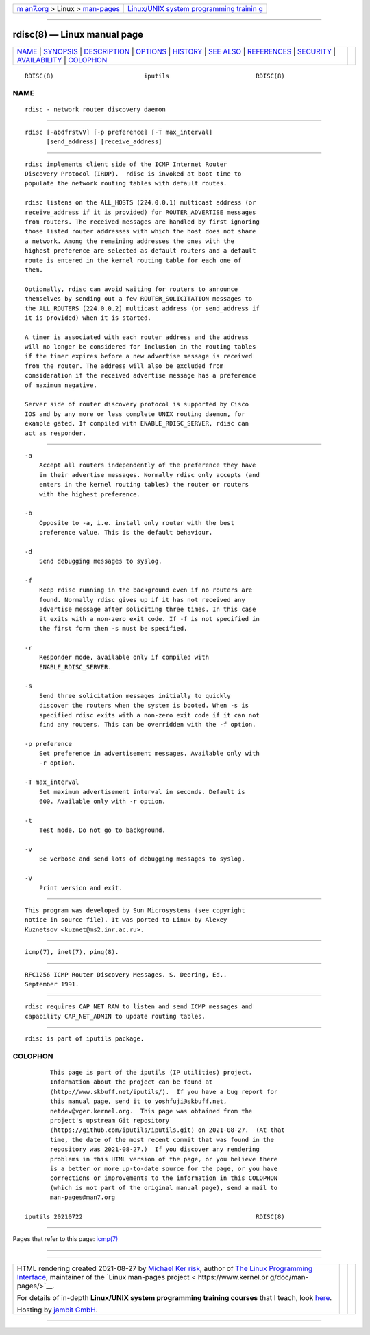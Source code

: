 .. container:: page-top

.. container:: nav-bar

   +----------------------------------+----------------------------------+
   | `m                               | `Linux/UNIX system programming   |
   | an7.org <../../../index.html>`__ | trainin                          |
   | > Linux >                        | g <http://man7.org/training/>`__ |
   | `man-pages <../index.html>`__    |                                  |
   +----------------------------------+----------------------------------+

--------------

rdisc(8) — Linux manual page
============================

+-----------------------------------+-----------------------------------+
| `NAME <#NAME>`__ \|               |                                   |
| `SYNOPSIS <#SYNOPSIS>`__ \|       |                                   |
| `DESCRIPTION <#DESCRIPTION>`__ \| |                                   |
| `OPTIONS <#OPTIONS>`__ \|         |                                   |
| `HISTORY <#HISTORY>`__ \|         |                                   |
| `SEE ALSO <#SEE_ALSO>`__ \|       |                                   |
| `REFERENCES <#REFERENCES>`__ \|   |                                   |
| `SECURITY <#SECURITY>`__ \|       |                                   |
| `AVAILABILITY <#AVAILABILITY>`__  |                                   |
| \| `COLOPHON <#COLOPHON>`__       |                                   |
+-----------------------------------+-----------------------------------+
| .. container:: man-search-box     |                                   |
+-----------------------------------+-----------------------------------+

::

   RDISC(8)                         iputils                        RDISC(8)

NAME
-------------------------------------------------

::

          rdisc - network router discovery daemon


---------------------------------------------------------

::

          rdisc [-abdfrstvV] [-p preference] [-T max_interval]
                [send_address] [receive_address]


---------------------------------------------------------------

::

          rdisc implements client side of the ICMP Internet Router
          Discovery Protocol (IRDP).  rdisc is invoked at boot time to
          populate the network routing tables with default routes.

          rdisc listens on the ALL_HOSTS (224.0.0.1) multicast address (or
          receive_address if it is provided) for ROUTER_ADVERTISE messages
          from routers. The received messages are handled by first ignoring
          those listed router addresses with which the host does not share
          a network. Among the remaining addresses the ones with the
          highest preference are selected as default routers and a default
          route is entered in the kernel routing table for each one of
          them.

          Optionally, rdisc can avoid waiting for routers to announce
          themselves by sending out a few ROUTER_SOLICITATION messages to
          the ALL_ROUTERS (224.0.0.2) multicast address (or send_address if
          it is provided) when it is started.

          A timer is associated with each router address and the address
          will no longer be considered for inclusion in the routing tables
          if the timer expires before a new advertise message is received
          from the router. The address will also be excluded from
          consideration if the received advertise message has a preference
          of maximum negative.

          Server side of router discovery protocol is supported by Cisco
          IOS and by any more or less complete UNIX routing daemon, for
          example gated. If compiled with ENABLE_RDISC_SERVER, rdisc can
          act as responder.


-------------------------------------------------------

::

          -a
              Accept all routers independently of the preference they have
              in their advertise messages. Normally rdisc only accepts (and
              enters in the kernel routing tables) the router or routers
              with the highest preference.

          -b
              Opposite to -a, i.e. install only router with the best
              preference value. This is the default behaviour.

          -d
              Send debugging messages to syslog.

          -f
              Keep rdisc running in the background even if no routers are
              found. Normally rdisc gives up if it has not received any
              advertise message after soliciting three times. In this case
              it exits with a non-zero exit code. If -f is not specified in
              the first form then -s must be specified.

          -r
              Responder mode, available only if compiled with
              ENABLE_RDISC_SERVER.

          -s
              Send three solicitation messages initially to quickly
              discover the routers when the system is booted. When -s is
              specified rdisc exits with a non-zero exit code if it can not
              find any routers. This can be overridden with the -f option.

          -p preference
              Set preference in advertisement messages. Available only with
              -r option.

          -T max_interval
              Set maximum advertisement interval in seconds. Default is
              600. Available only with -r option.

          -t
              Test mode. Do not go to background.

          -v
              Be verbose and send lots of debugging messages to syslog.

          -V
              Print version and exit.


-------------------------------------------------------

::

          This program was developed by Sun Microsystems (see copyright
          notice in source file). It was ported to Linux by Alexey
          Kuznetsov <kuznet@ms2.inr.ac.ru>.


---------------------------------------------------------

::

          icmp(7), inet(7), ping(8).


-------------------------------------------------------------

::

          RFC1256 ICMP Router Discovery Messages. S. Deering, Ed..
          September 1991.


---------------------------------------------------------

::

          rdisc requires CAP_NET_RAW to listen and send ICMP messages and
          capability CAP_NET_ADMIN to update routing tables.


-----------------------------------------------------------------

::

          rdisc is part of iputils package.

COLOPHON
---------------------------------------------------------

::

          This page is part of the iputils (IP utilities) project.
          Information about the project can be found at 
          ⟨http://www.skbuff.net/iputils/⟩.  If you have a bug report for
          this manual page, send it to yoshfuji@skbuff.net,
          netdev@vger.kernel.org.  This page was obtained from the
          project's upstream Git repository
          ⟨https://github.com/iputils/iputils.git⟩ on 2021-08-27.  (At that
          time, the date of the most recent commit that was found in the
          repository was 2021-08-27.)  If you discover any rendering
          problems in this HTML version of the page, or you believe there
          is a better or more up-to-date source for the page, or you have
          corrections or improvements to the information in this COLOPHON
          (which is not part of the original manual page), send a mail to
          man-pages@man7.org

   iputils 20210722                                                RDISC(8)

--------------

Pages that refer to this page: `icmp(7) <../man7/icmp.7.html>`__

--------------

--------------

.. container:: footer

   +-----------------------+-----------------------+-----------------------+
   | HTML rendering        |                       | |Cover of TLPI|       |
   | created 2021-08-27 by |                       |                       |
   | `Michael              |                       |                       |
   | Ker                   |                       |                       |
   | risk <https://man7.or |                       |                       |
   | g/mtk/index.html>`__, |                       |                       |
   | author of `The Linux  |                       |                       |
   | Programming           |                       |                       |
   | Interface <https:     |                       |                       |
   | //man7.org/tlpi/>`__, |                       |                       |
   | maintainer of the     |                       |                       |
   | `Linux man-pages      |                       |                       |
   | project <             |                       |                       |
   | https://www.kernel.or |                       |                       |
   | g/doc/man-pages/>`__. |                       |                       |
   |                       |                       |                       |
   | For details of        |                       |                       |
   | in-depth **Linux/UNIX |                       |                       |
   | system programming    |                       |                       |
   | training courses**    |                       |                       |
   | that I teach, look    |                       |                       |
   | `here <https://ma     |                       |                       |
   | n7.org/training/>`__. |                       |                       |
   |                       |                       |                       |
   | Hosting by `jambit    |                       |                       |
   | GmbH                  |                       |                       |
   | <https://www.jambit.c |                       |                       |
   | om/index_en.html>`__. |                       |                       |
   +-----------------------+-----------------------+-----------------------+

--------------

.. container:: statcounter

   |Web Analytics Made Easy - StatCounter|

.. |Cover of TLPI| image:: https://man7.org/tlpi/cover/TLPI-front-cover-vsmall.png
   :target: https://man7.org/tlpi/
.. |Web Analytics Made Easy - StatCounter| image:: https://c.statcounter.com/7422636/0/9b6714ff/1/
   :class: statcounter
   :target: https://statcounter.com/

